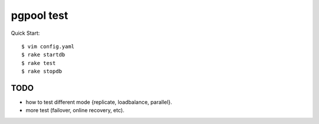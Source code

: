 pgpool test
===========


Quick Start::

    $ vim config.yaml
    $ rake startdb
    $ rake test
    $ rake stopdb


TODO
--------

* how to test different mode {replicate, loadbalance, parallel}.

* more test (failover, online recovery, etc).
